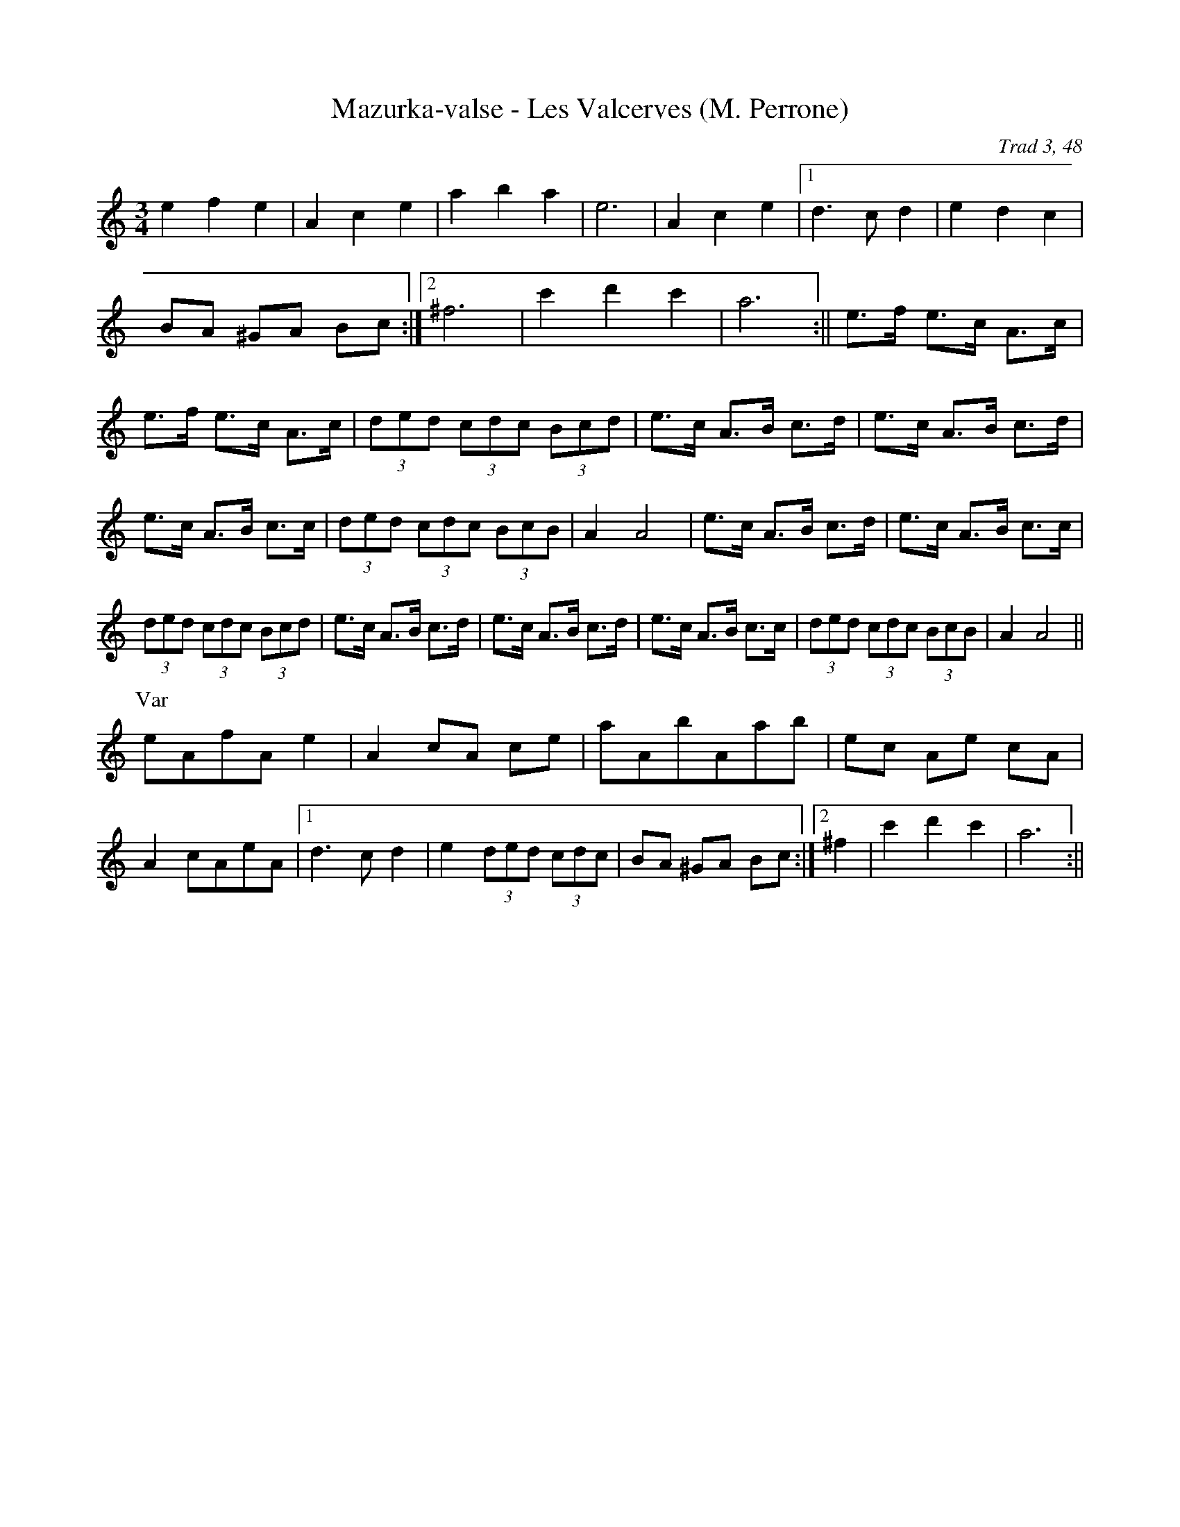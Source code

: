 X: 1
T:Mazurka-valse - Les Valcerves (M. Perrone)
C:Trad 3, 48
M:3/4
L:1/8
K:C
e2f2e2|A2c2e2|a2b2a2|e6|A2c2e2|1 d3cd2|\
e2d2c2|BA ^GA Bc:|2 ^f6|c'2d'2c'2|a6:||\
e>f e>c A>c|e>f e>c A>c|(3ded (3cdc (3Bcd|e>c A>B c>d|\
e>c A>B c>d|e>c A>B c>c|(3ded (3cdc (3BcB|A2A4|\
e>c A>B c>d|e>c A>B c>c|(3ded (3cdc (3Bcd|e>c A>B c>d|\
e>c A>B c>d|e>c A>B c>c|(3ded (3cdc (3BcB|A2A4||*
P: Var
eAfAe2|A2cA ce|aAbAab|ec Ae cA|A2cAeA|1 d3cd2|\
e2 (3ded (3cdc|BA ^GA Bc:|2 ^f2 +A2d2+ +A2d2+|c'2d'2c'2|a6:||**
